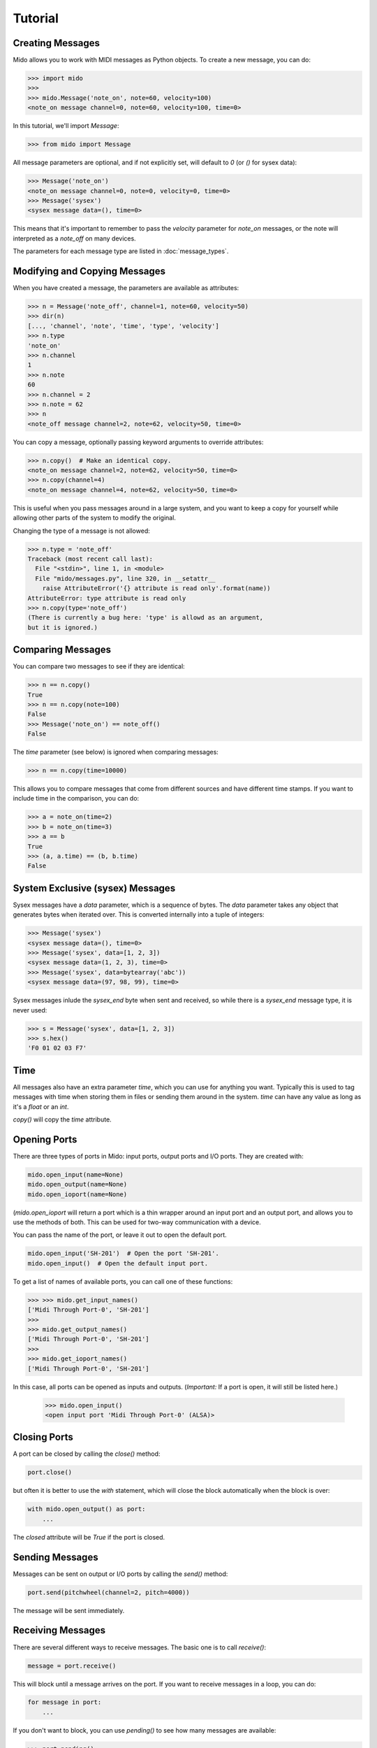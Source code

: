 Tutorial
=========

Creating Messages
------------------

Mido allows you to work with MIDI messages as Python objects. To
create a new message, you can do:

.. code:: python

    >>> import mido
    >>> 
    >>> mido.Message('note_on', note=60, velocity=100)
    <note_on message channel=0, note=60, velocity=100, time=0>

In this tutorial, we'll import `Message`:

.. code:: python

    >>> from mido import Message

All message parameters are optional, and if not explicitly set, will
default to `0` (or `()` for sysex data):

.. code:: python

    >>> Message('note_on')
    <note_on message channel=0, note=0, velocity=0, time=0>
    >>> Message('sysex')
    <sysex message data=(), time=0>

This means that it's important to remember to pass the `velocity`
parameter for `note_on` messages, or the note will interpreted as a
`note_off` on many devices.

The parameters for each message type are listed in
:doc:`message_types`.


Modifying and Copying Messages
-------------------------------

When you have created a message, the parameters are available as
attributes:

.. code:: python

    >>> n = Message('note_off', channel=1, note=60, velocity=50)
    >>> dir(n)
    [..., 'channel', 'note', 'time', 'type', 'velocity']
    >>> n.type
    'note_on'
    >>> n.channel
    1
    >>> n.note
    60
    >>> n.channel = 2
    >>> n.note = 62
    >>> n
    <note_off message channel=2, note=62, velocity=50, time=0>

You can copy a message, optionally passing keyword arguments to
override attributes:

.. code:: python

    >>> n.copy()  # Make an identical copy.
    <note_on message channel=2, note=62, velocity=50, time=0>
    >>> n.copy(channel=4)
    <note_on message channel=4, note=62, velocity=50, time=0>

This is useful when you pass messages around in a large system, and
you want to keep a copy for yourself while allowing other parts of the
system to modify the original.

Changing the type of a message is not allowed:

.. code:: python

    >>> n.type = 'note_off'
    Traceback (most recent call last):
      File "<stdin>", line 1, in <module>
      File "mido/messages.py", line 320, in __setattr__
        raise AttributeError('{} attribute is read only'.format(name))
    AttributeError: type attribute is read only
    >>> n.copy(type='note_off')
    (There is currently a bug here: 'type' is allowd as an argument,
    but it is ignored.)


Comparing Messages
-------------------

You can compare two messages to see if they are identical:

.. code:: python

    >>> n == n.copy()
    True
    >>> n == n.copy(note=100)
    False
    >>> Message('note_on') == note_off()
    False

The `time` parameter (see below) is ignored when comparing messages:

.. code:: python

    >>> n == n.copy(time=10000)

This allows you to compare messages that come from different sources
and have different time stamps. If you want to include time in the comparison,
you can do:

.. code:: python

    >>> a = note_on(time=2)
    >>> b = note_on(time=3)
    >>> a == b
    True
    >>> (a, a.time) == (b, b.time)
    False


System Exclusive (sysex) Messages
----------------------------------

Sysex messages have a `data` parameter, which is a sequence of bytes.
The `data` parameter takes any object that generates bytes when
iterated over. This is converted internally into a tuple of integers:

.. code:: python

    >>> Message('sysex')
    <sysex message data=(), time=0>
    >>> Message('sysex', data=[1, 2, 3])
    <sysex message data=(1, 2, 3), time=0>
    >>> Message('sysex', data=bytearray('abc'))
    <sysex message data=(97, 98, 99), time=0>

Sysex messages inlude the `sysex_end` byte when sent and received, so
while there is a `sysex_end` message type, it is never used:

.. code:: python

    >>> s = Message('sysex', data=[1, 2, 3])
    >>> s.hex()
    'F0 01 02 03 F7'


Time
-----

All messages also have an extra parameter `time`, which you can use
for anything you want. Typically this is used to tag messages with
time when storing them in files or sending them around in the
system. `time` can have any value as long as it's a `float` or an `int`.

`copy()` will copy the `time` attribute.


Opening Ports
--------------

There are three types of ports in Mido: input ports, output ports and
I/O ports. They are created with:

.. code:: python

    mido.open_input(name=None)
    mido.open_output(name=None)
    mido.open_ioport(name=None)

(`mido.open_ioport` will return a port which is a thin wrapper around
an input port and an output port, and allows you to use the methods of
both. This can be used for two-way communication with a device.

You can pass the name of the port, or leave it out to open the default
port.

.. code:: python

    mido.open_input('SH-201')  # Open the port 'SH-201'.
    mido.open_input()  # Open the default input port.

To get a list of names of available ports, you can call one of these
functions:

.. code:: python

    >>> >>> mido.get_input_names()
    ['Midi Through Port-0', 'SH-201']
    >>> 
    >>> mido.get_output_names()
    ['Midi Through Port-0', 'SH-201']
    >>> 
    >>> mido.get_ioport_names()
    ['Midi Through Port-0', 'SH-201']

In this case, all ports can be opened as inputs and
outputs. (*Important:* If a port is open, it will still be listed
here.)

    >>> mido.open_input()
    <open input port 'Midi Through Port-0' (ALSA)>


Closing Ports
--------------

A port can be closed by calling the `close()` method:

.. code:: python

    port.close()

but often it is better to use the `with` statement, which will close
the block automatically when the block is over:

.. code:: python

    with mido.open_output() as port:
        ...

The `closed` attribute will be `True` if the port is closed.


Sending Messages
-----------------

Messages can be sent on output or I/O ports by calling the `send()`
method:

.. code:: python

    port.send(pitchwheel(channel=2, pitch=4000))

The message will be sent immediately.


Receiving Messages
-------------------

There are several different ways to receive messages. The basic one is
to call `receive()`:

.. code:: python

    message = port.receive()

This will block until a message arrives on the port. If you want to
receive messages in a loop, you can do:

.. code:: python

    for message in port:
        ...

If you don't want to block, you can use `pending()` to see how many
messages are available:

.. code:: python

    >>> port.pending()
    2
    >>> port.receive()
    <note_on message channel=2, note=60, velocity=50, time=0>
    >>> port.receive()
    <note_on message channel=2, note=72, velocity=50, time=0>
    >>> port.receive()
        *** blocks until the next message arrives ***

It is often easier to use `iter_pending()`:

.. code:: python

    while 1:
        for message in port.iter_pending():
            ... # Do something with message.

        ... Do other stuff.

Messages will be queued up inside the port object until you call
`receive()` or `iter_pending()`.

If you want to receive messages from multiple ports, you can use
`multi_receive()`:

.. code:: python

    from mido.ports import multi_receive
    
    while 1:
        for message in multi_receive([port1, port2, port3]):
            ...

The ports are checked in random order to ensure fairness. There is
also a non-blocking version of this function:

.. code:: python

    while 1:
        for message in multi_iter_pending([port1, port2, port3]):
            ...
